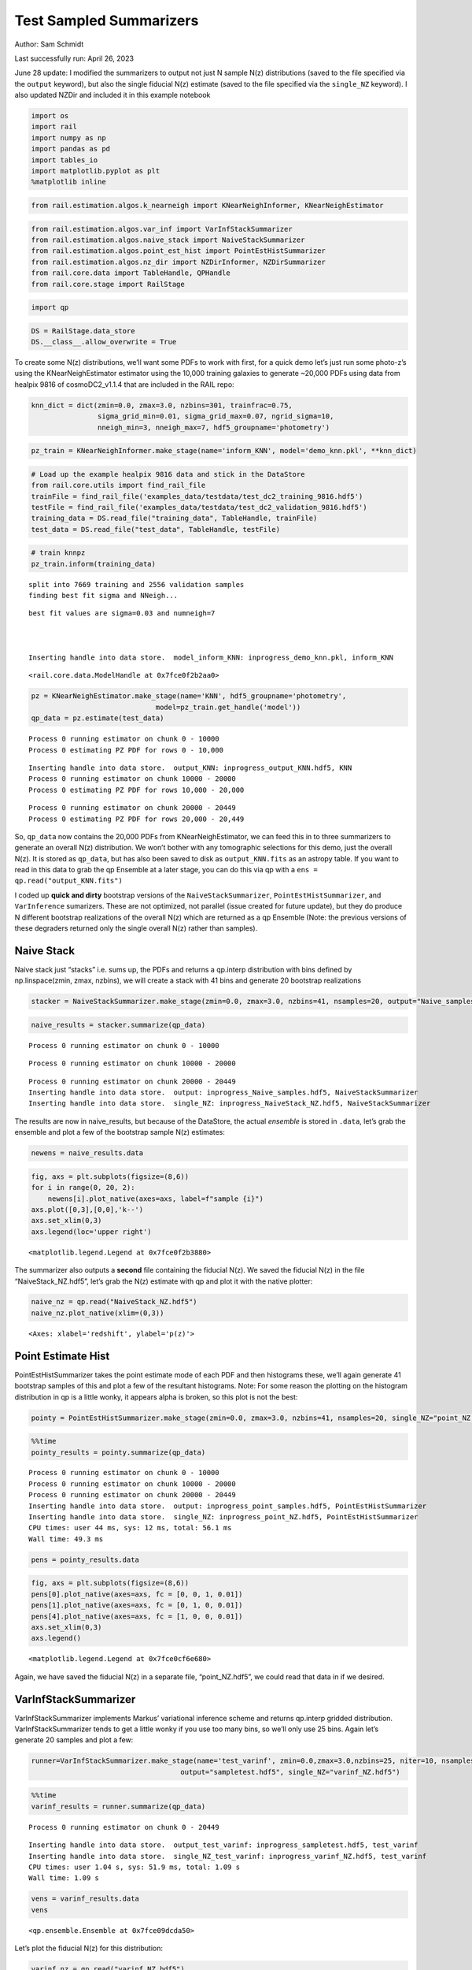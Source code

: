 Test Sampled Summarizers
========================

Author: Sam Schmidt

Last successfully run: April 26, 2023

June 28 update: I modified the summarizers to output not just N sample
N(z) distributions (saved to the file specified via the ``output``
keyword), but also the single fiducial N(z) estimate (saved to the file
specified via the ``single_NZ`` keyword). I also updated NZDir and
included it in this example notebook

.. code:: ipython3

    import os
    import rail
    import numpy as np
    import pandas as pd
    import tables_io
    import matplotlib.pyplot as plt
    %matplotlib inline

.. code:: ipython3

    from rail.estimation.algos.k_nearneigh import KNearNeighInformer, KNearNeighEstimator

.. code:: ipython3

    from rail.estimation.algos.var_inf import VarInfStackSummarizer
    from rail.estimation.algos.naive_stack import NaiveStackSummarizer
    from rail.estimation.algos.point_est_hist import PointEstHistSummarizer
    from rail.estimation.algos.nz_dir import NZDirInformer, NZDirSummarizer
    from rail.core.data import TableHandle, QPHandle
    from rail.core.stage import RailStage

.. code:: ipython3

    import qp

.. code:: ipython3

    DS = RailStage.data_store
    DS.__class__.allow_overwrite = True

To create some N(z) distributions, we’ll want some PDFs to work with
first, for a quick demo let’s just run some photo-z’s using the
KNearNeighEstimator estimator using the 10,000 training galaxies to
generate ~20,000 PDFs using data from healpix 9816 of cosmoDC2_v1.1.4
that are included in the RAIL repo:

.. code:: ipython3

    knn_dict = dict(zmin=0.0, zmax=3.0, nzbins=301, trainfrac=0.75,
                    sigma_grid_min=0.01, sigma_grid_max=0.07, ngrid_sigma=10,
                    nneigh_min=3, nneigh_max=7, hdf5_groupname='photometry')

.. code:: ipython3

    pz_train = KNearNeighInformer.make_stage(name='inform_KNN', model='demo_knn.pkl', **knn_dict)

.. code:: ipython3

    # Load up the example healpix 9816 data and stick in the DataStore
    from rail.core.utils import find_rail_file
    trainFile = find_rail_file('examples_data/testdata/test_dc2_training_9816.hdf5')
    testFile = find_rail_file('examples_data/testdata/test_dc2_validation_9816.hdf5')
    training_data = DS.read_file("training_data", TableHandle, trainFile)
    test_data = DS.read_file("test_data", TableHandle, testFile)

.. code:: ipython3

    # train knnpz
    pz_train.inform(training_data)


.. parsed-literal::

    split into 7669 training and 2556 validation samples
    finding best fit sigma and NNeigh...


.. parsed-literal::

    
    
    
    best fit values are sigma=0.03 and numneigh=7
    
    
    
    Inserting handle into data store.  model_inform_KNN: inprogress_demo_knn.pkl, inform_KNN




.. parsed-literal::

    <rail.core.data.ModelHandle at 0x7fce0f2b2aa0>



.. code:: ipython3

    pz = KNearNeighEstimator.make_stage(name='KNN', hdf5_groupname='photometry',
                                  model=pz_train.get_handle('model'))
    qp_data = pz.estimate(test_data)


.. parsed-literal::

    Process 0 running estimator on chunk 0 - 10000
    Process 0 estimating PZ PDF for rows 0 - 10,000


.. parsed-literal::

    Inserting handle into data store.  output_KNN: inprogress_output_KNN.hdf5, KNN
    Process 0 running estimator on chunk 10000 - 20000
    Process 0 estimating PZ PDF for rows 10,000 - 20,000


.. parsed-literal::

    Process 0 running estimator on chunk 20000 - 20449
    Process 0 estimating PZ PDF for rows 20,000 - 20,449


So, ``qp_data`` now contains the 20,000 PDFs from KNearNeighEstimator,
we can feed this in to three summarizers to generate an overall N(z)
distribution. We won’t bother with any tomographic selections for this
demo, just the overall N(z). It is stored as ``qp_data``, but has also
been saved to disk as ``output_KNN.fits`` as an astropy table. If you
want to read in this data to grab the qp Ensemble at a later stage, you
can do this via qp with a ``ens = qp.read("output_KNN.fits")``

I coded up **quick and dirty** bootstrap versions of the
``NaiveStackSummarizer``, ``PointEstHistSummarizer``, and
``VarInference`` sumarizers. These are not optimized, not parallel
(issue created for future update), but they do produce N different
bootstrap realizations of the overall N(z) which are returned as a qp
Ensemble (Note: the previous versions of these degraders returned only
the single overall N(z) rather than samples).

Naive Stack
-----------

Naive stack just “stacks” i.e. sums up, the PDFs and returns a qp.interp
distribution with bins defined by np.linspace(zmin, zmax, nzbins), we
will create a stack with 41 bins and generate 20 bootstrap realizations

.. code:: ipython3

    stacker = NaiveStackSummarizer.make_stage(zmin=0.0, zmax=3.0, nzbins=41, nsamples=20, output="Naive_samples.hdf5", single_NZ="NaiveStack_NZ.hdf5")

.. code:: ipython3

    naive_results = stacker.summarize(qp_data)


.. parsed-literal::

    Process 0 running estimator on chunk 0 - 10000


.. parsed-literal::

    Process 0 running estimator on chunk 10000 - 20000


.. parsed-literal::

    Process 0 running estimator on chunk 20000 - 20449
    Inserting handle into data store.  output: inprogress_Naive_samples.hdf5, NaiveStackSummarizer
    Inserting handle into data store.  single_NZ: inprogress_NaiveStack_NZ.hdf5, NaiveStackSummarizer


The results are now in naive_results, but because of the DataStore, the
actual *ensemble* is stored in ``.data``, let’s grab the ensemble and
plot a few of the bootstrap sample N(z) estimates:

.. code:: ipython3

    newens = naive_results.data

.. code:: ipython3

    fig, axs = plt.subplots(figsize=(8,6))
    for i in range(0, 20, 2):
        newens[i].plot_native(axes=axs, label=f"sample {i}")
    axs.plot([0,3],[0,0],'k--')
    axs.set_xlim(0,3)
    axs.legend(loc='upper right')




.. parsed-literal::

    <matplotlib.legend.Legend at 0x7fce0f2b3880>




.. image:: ../../../docs/rendered/estimation_examples/test_sampled_summarizers_files/../../../docs/rendered/estimation_examples/test_sampled_summarizers_19_1.png


The summarizer also outputs a **second** file containing the fiducial
N(z). We saved the fiducial N(z) in the file “NaiveStack_NZ.hdf5”, let’s
grab the N(z) estimate with qp and plot it with the native plotter:

.. code:: ipython3

    naive_nz = qp.read("NaiveStack_NZ.hdf5")
    naive_nz.plot_native(xlim=(0,3))




.. parsed-literal::

    <Axes: xlabel='redshift', ylabel='p(z)'>




.. image:: ../../../docs/rendered/estimation_examples/test_sampled_summarizers_files/../../../docs/rendered/estimation_examples/test_sampled_summarizers_21_1.png


Point Estimate Hist
-------------------

PointEstHistSummarizer takes the point estimate mode of each PDF and
then histograms these, we’ll again generate 41 bootstrap samples of this
and plot a few of the resultant histograms. Note: For some reason the
plotting on the histogram distribution in qp is a little wonky, it
appears alpha is broken, so this plot is not the best:

.. code:: ipython3

    pointy = PointEstHistSummarizer.make_stage(zmin=0.0, zmax=3.0, nzbins=41, nsamples=20, single_NZ="point_NZ.hdf5", output="point_samples.hdf5")

.. code:: ipython3

    %%time
    pointy_results = pointy.summarize(qp_data)


.. parsed-literal::

    Process 0 running estimator on chunk 0 - 10000
    Process 0 running estimator on chunk 10000 - 20000
    Process 0 running estimator on chunk 20000 - 20449
    Inserting handle into data store.  output: inprogress_point_samples.hdf5, PointEstHistSummarizer
    Inserting handle into data store.  single_NZ: inprogress_point_NZ.hdf5, PointEstHistSummarizer
    CPU times: user 44 ms, sys: 12 ms, total: 56.1 ms
    Wall time: 49.3 ms


.. code:: ipython3

    pens = pointy_results.data

.. code:: ipython3

    fig, axs = plt.subplots(figsize=(8,6))
    pens[0].plot_native(axes=axs, fc = [0, 0, 1, 0.01])
    pens[1].plot_native(axes=axs, fc = [0, 1, 0, 0.01])
    pens[4].plot_native(axes=axs, fc = [1, 0, 0, 0.01])
    axs.set_xlim(0,3)
    axs.legend()




.. parsed-literal::

    <matplotlib.legend.Legend at 0x7fce0cf6e680>




.. image:: ../../../docs/rendered/estimation_examples/test_sampled_summarizers_files/../../../docs/rendered/estimation_examples/test_sampled_summarizers_26_1.png


Again, we have saved the fiducial N(z) in a separate file,
“point_NZ.hdf5”, we could read that data in if we desired.

VarInfStackSummarizer
---------------------

VarInfStackSummarizer implements Markus’ variational inference scheme
and returns qp.interp gridded distribution. VarInfStackSummarizer tends
to get a little wonky if you use too many bins, so we’ll only use 25
bins. Again let’s generate 20 samples and plot a few:

.. code:: ipython3

    runner=VarInfStackSummarizer.make_stage(name='test_varinf', zmin=0.0,zmax=3.0,nzbins=25, niter=10, nsamples=20,
                                        output="sampletest.hdf5", single_NZ="varinf_NZ.hdf5")

.. code:: ipython3

    %%time
    varinf_results = runner.summarize(qp_data)


.. parsed-literal::

    Process 0 running estimator on chunk 0 - 20449


.. parsed-literal::

    Inserting handle into data store.  output_test_varinf: inprogress_sampletest.hdf5, test_varinf
    Inserting handle into data store.  single_NZ_test_varinf: inprogress_varinf_NZ.hdf5, test_varinf
    CPU times: user 1.04 s, sys: 51.9 ms, total: 1.09 s
    Wall time: 1.09 s


.. code:: ipython3

    vens = varinf_results.data
    vens




.. parsed-literal::

    <qp.ensemble.Ensemble at 0x7fce09dcda50>



Let’s plot the fiducial N(z) for this distribution:

.. code:: ipython3

    varinf_nz = qp.read("varinf_NZ.hdf5")
    varinf_nz.plot_native(xlim=(0,3))




.. parsed-literal::

    <Axes: xlabel='redshift', ylabel='p(z)'>




.. image:: ../../../docs/rendered/estimation_examples/test_sampled_summarizers_files/../../../docs/rendered/estimation_examples/test_sampled_summarizers_33_1.png


NZDir
-----

NZDirSummarizer is a different type of summarizer, taking a weighted set
of neighbors to a set of training spectroscopic objects to reconstruct
the redshift distribution of the photometric sample. I implemented a
bootstrap of the **spectroscopic data** rather than the photometric
data, both because it was much easier computationally, and I think that
the spectroscopic variance is more important to take account of than
simple bootstrap of the large photometric sample. We must first run the
``inform_NZDir`` stage to train up the K nearest neigh tree used by
NZDirSummarizer, then we will run ``NZDirSummarizer`` to actually
construct the N(z) estimate.

Like PointEstHistSummarizer NZDirSummarizer returns a qp.hist ensemble
of samples

.. code:: ipython3

    inf_nz = NZDirInformer.make_stage(n_neigh=8, hdf5_groupname="photometry", model="nzdir_model.pkl")

.. code:: ipython3

    inf_nz.inform(training_data)


.. parsed-literal::

    Inserting handle into data store.  model: inprogress_nzdir_model.pkl, NZDirInformer




.. parsed-literal::

    <rail.core.data.ModelHandle at 0x7fce09d9e9b0>



.. code:: ipython3

    nzd = NZDirSummarizer.make_stage(leafsize=20, zmin=0.0, zmax=3.0, nzbins=31, model="NZDir_model.pkl", hdf5_groupname='photometry',
                           output='NZDir_samples.hdf5', single_NZ='NZDir_NZ.hdf5')

.. code:: ipython3

    nzd_res = nzd.estimate(test_data)


.. parsed-literal::

    Process 0 running estimator on chunk 0 - 10000
    Inserting handle into data store.  single_NZ: inprogress_NZDir_NZ.hdf5, NZDirSummarizer
    Inserting handle into data store.  output: inprogress_NZDir_samples.hdf5, NZDirSummarizer
    Process 0 running estimator on chunk 10000 - 20000


.. parsed-literal::

    Process 0 running estimator on chunk 20000 - 20449


.. code:: ipython3

    nzd_ens = nzd_res.data

.. code:: ipython3

    nzdir_nz = qp.read("NZDir_NZ.hdf5")

.. code:: ipython3

    fig, axs = plt.subplots(figsize=(10,8))
    nzd_ens[0].plot_native(axes=axs, fc = [0, 0, 1, 0.01])
    nzd_ens[1].plot_native(axes=axs, fc = [0, 1, 0, 0.01])
    nzd_ens[4].plot_native(axes=axs, fc = [1, 0, 0, 0.01])
    axs.set_xlim(0,3)
    axs.legend()




.. parsed-literal::

    <matplotlib.legend.Legend at 0x7fce09ccf880>




.. image:: ../../../docs/rendered/estimation_examples/test_sampled_summarizers_files/../../../docs/rendered/estimation_examples/test_sampled_summarizers_41_1.png


As we also wrote out the single estimate of N(z) we can read that data
from the second file written (specified by the ``single_NZ`` argument
given in NZDirSummarizer.make_stage above, in this case “NZDir_NZ.hdf5”)

.. code:: ipython3

    nzdir_nz = qp.read("NZDir_NZ.hdf5")

.. code:: ipython3

    nzdir_nz.plot_native(xlim=(0,3))




.. parsed-literal::

    <Axes: xlabel='redshift', ylabel='p(z)'>




.. image:: ../../../docs/rendered/estimation_examples/test_sampled_summarizers_files/../../../docs/rendered/estimation_examples/test_sampled_summarizers_44_1.png


Results
-------

All three results files are qp distributions, NaiveStackSummarizer and
VarInfStackSummarizer return qp.interp distributions while
PointEstHistSummarizer returns a qp.histogram distribution. Even with
the different distributions you can use qp functionality to do things
like determine the means, modes, etc… of the distributions. You could
then use the std dev of any of these to estimate a 1 sigma “shift”, etc…

.. code:: ipython3

    zgrid = np.linspace(0,3,41)
    names = ['naive', 'point', 'varinf', 'nzdir']
    enslist = [newens, pens, vens, nzd_ens]
    results_dict = {}
    for nm, en in zip(names, enslist):
        results_dict[f'{nm}_modes'] = en.mode(grid=zgrid).flatten()
        results_dict[f'{nm}_means'] = en.mean().flatten()
        results_dict[f'{nm}_std'] = en.std().flatten()

.. code:: ipython3

    results_dict




.. parsed-literal::

    {'naive_modes': array([0.9, 0.9, 0.9, 0.9, 0.9, 0.9, 0.9, 0.9, 0.9, 0.9, 0.9, 0.9, 0.9,
            0.9, 0.9, 0.9, 0.9, 0.9, 0.9, 0.9]),
     'naive_means': array([0.90466319, 0.90808662, 0.91142591, 0.91025969, 0.91334596,
            0.91436324, 0.91004371, 0.90641685, 0.91063218, 0.90977915,
            0.91467547, 0.90759744, 0.9077199 , 0.91190098, 0.90683993,
            0.91347291, 0.91154951, 0.91145289, 0.89933163, 0.91593682]),
     'naive_std': array([0.45811289, 0.45691054, 0.4584982 , 0.4567423 , 0.45711268,
            0.46104718, 0.45740653, 0.45488031, 0.45501202, 0.45903232,
            0.45728706, 0.45478522, 0.45702295, 0.45511305, 0.45395568,
            0.45735034, 0.45499865, 0.4584766 , 0.4546972 , 0.45656556]),
     'point_modes': array([0.9, 0.9, 0.9, 0.9, 0.9, 0.9, 0.9, 0.9, 0.9, 0.9, 0.9, 0.9, 0.9,
            0.9, 0.9, 0.9, 0.9, 0.9, 0.9, 0.9]),
     'point_means': array([0.90163452, 0.90584607, 0.90713423, 0.906186  , 0.91105952,
            0.91086272, 0.9069088 , 0.90341289, 0.90752783, 0.90729167,
            0.91105594, 0.90367768, 0.90385301, 0.90850468, 0.90463664,
            0.91118833, 0.90788207, 0.90940639, 0.8958593 , 0.91228327]),
     'point_std': array([0.44567115, 0.44586482, 0.4473223 , 0.44410361, 0.44472509,
            0.44921542, 0.4445481 , 0.4425352 , 0.44321449, 0.44696481,
            0.44433486, 0.44282041, 0.44288176, 0.44195633, 0.44200987,
            0.4450292 , 0.44223568, 0.44713363, 0.44210831, 0.44352238]),
     'varinf_modes': array([0.975, 0.975, 0.9  , 0.9  , 0.975, 0.975, 0.975, 0.9  , 0.9  ,
            0.9  , 0.9  , 0.975, 0.975, 0.975, 0.975, 0.9  , 0.975, 0.975,
            0.975, 0.975]),
     'varinf_means': array([0.88854022, 0.89158319, 0.89110634, 0.89315605, 0.89387354,
            0.89097531, 0.89294196, 0.89228821, 0.88712166, 0.88899743,
            0.88741712, 0.88722119, 0.89265368, 0.89404193, 0.89334961,
            0.89796394, 0.89413918, 0.88890824, 0.89510198, 0.88763958]),
     'varinf_std': array([0.41459107, 0.41830515, 0.41732654, 0.41270001, 0.41330109,
            0.41402322, 0.41774209, 0.41649308, 0.41708491, 0.41661354,
            0.41329181, 0.417675  , 0.41721839, 0.41584016, 0.41277957,
            0.41845365, 0.41651765, 0.41395451, 0.41459264, 0.4135    ]),
     'nzdir_modes': array([0.9, 0.9, 0.9, 0.9, 0.9, 0.9, 0.9, 0.9, 0.9, 0.9, 0.9, 0.9, 0.9,
            0.9, 0.9, 0.9, 0.9, 0.9, 0.9, 0.9]),
     'nzdir_means': array([0.91527627, 0.92144451, 0.92166271, 0.92410584, 0.92118734,
            0.91847357, 0.92651638, 0.91452663, 0.92038542, 0.92942564,
            0.93107928, 0.91022267, 0.92142493, 0.92510869, 0.91931933,
            0.92364447, 0.919305  , 0.92659316, 0.91014124, 0.92499533]),
     'nzdir_std': array([0.46761557, 0.47080438, 0.46766624, 0.46515462, 0.46097655,
            0.46587178, 0.46626591, 0.46660589, 0.4646169 , 0.47014536,
            0.47077795, 0.46410977, 0.46431021, 0.46323947, 0.46435023,
            0.47121424, 0.46146407, 0.46880833, 0.46674124, 0.46798514])}



You can also use qp to compute quantities the pdf, cdf, ppf, etc… on any
grid that you want, much of the functionality of scipy.stats
distributions have been inherited by qp ensembles

.. code:: ipython3

    newgrid = np.linspace(0.005,2.995, 35)
    naive_pdf = newens.pdf(newgrid)
    point_cdf = pens.cdf(newgrid)
    var_ppf = vens.ppf(newgrid)

.. code:: ipython3

    plt.plot(newgrid, naive_pdf[0])




.. parsed-literal::

    [<matplotlib.lines.Line2D at 0x7fce09a448e0>]




.. image:: ../../../docs/rendered/estimation_examples/test_sampled_summarizers_files/../../../docs/rendered/estimation_examples/test_sampled_summarizers_50_1.png


.. code:: ipython3

    plt.plot(newgrid, point_cdf[0])




.. parsed-literal::

    [<matplotlib.lines.Line2D at 0x7fce09adcd60>]




.. image:: ../../../docs/rendered/estimation_examples/test_sampled_summarizers_files/../../../docs/rendered/estimation_examples/test_sampled_summarizers_51_1.png


.. code:: ipython3

    plt.plot(newgrid, var_ppf[0])




.. parsed-literal::

    [<matplotlib.lines.Line2D at 0x7fce09d9e170>]




.. image:: ../../../docs/rendered/estimation_examples/test_sampled_summarizers_files/../../../docs/rendered/estimation_examples/test_sampled_summarizers_52_1.png


Shifts
------

If you want to “shift” a PDF, you can just evaluate the PDF on a shifted
grid, for example to shift the PDF by +0.0375 in redshift you could
evaluate on a shifted grid. For now we can just do this “by hand”, we
could easily implement ``shift`` functionality in qp, I think.

.. code:: ipython3

    def_grid = np.linspace(0., 3., 41)
    shift_grid = def_grid - 0.0675
    native_nz = newens.pdf(def_grid)
    shift_nz = newens.pdf(shift_grid)

.. code:: ipython3

    fig=plt.figure(figsize=(12,10))
    plt.plot(def_grid, native_nz[0], label="original")
    plt.plot(def_grid, shift_nz[0], label="shifted +0.0675")
    plt.legend(loc='upper right')




.. parsed-literal::

    <matplotlib.legend.Legend at 0x7fce0f10ebc0>




.. image:: ../../../docs/rendered/estimation_examples/test_sampled_summarizers_files/../../../docs/rendered/estimation_examples/test_sampled_summarizers_55_1.png


You can estimate how much shift you might expect based on the statistics
of our bootstrap samples, say the std dev of the means for the
NZDir-derived distribution:

.. code:: ipython3

    results_dict['nzdir_means']




.. parsed-literal::

    array([0.91527627, 0.92144451, 0.92166271, 0.92410584, 0.92118734,
           0.91847357, 0.92651638, 0.91452663, 0.92038542, 0.92942564,
           0.93107928, 0.91022267, 0.92142493, 0.92510869, 0.91931933,
           0.92364447, 0.919305  , 0.92659316, 0.91014124, 0.92499533])



.. code:: ipython3

    spread = np.std(results_dict['nzdir_means'])

.. code:: ipython3

    spread




.. parsed-literal::

    0.005498408843907339



Again, not a huge spread in predicted mean redshifts based solely on
bootstraps, even with only ~20,000 galaxies.

